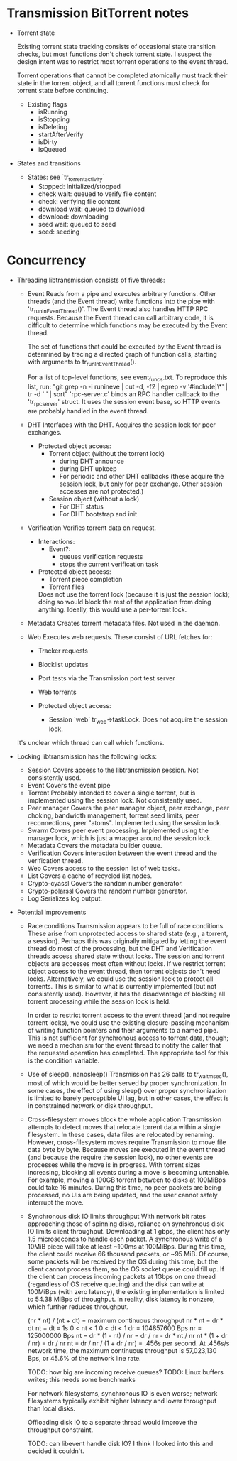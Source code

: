 #+STARTUP: indent
* Transmission BitTorrent notes
 * Torrent state
   
   Existing torrent state tracking consists of occasional state transition checks,
   but most functions don't check torrent state. I suspect the design intent was to 
   restrict most torrent operations to the event thread.

   Torrent operations that cannot be completed atomically must track their state in
   the torrent object, and all torrent functions must check for torrent state before
   continuing.
   * Existing flags
    - isRunning
    - isStopping
    - isDeleting
    - startAfterVerify
    - isDirty
    - isQueued

 * States and transitions
   * States: see `tr_torrent_activity`
    - Stopped: Initialized/stopped
    - check wait: queued to verify file content
    - check: verifying file content
    - download wait: queued to download
    - download: downloading
    - seed wait: queued to seed
    - seed: seeding

* Concurrency
 * Threading
   libtransmission consists of five threads:
   - Event
     Reads from a pipe and executes arbitrary functions. Other threads (and the Event thread) write functions into the pipe with 'tr_runInEventThread()'. The Event thread also handles HTTP RPC requests. Because the Event thread can call arbitrary code, it is difficult to determine which functions may be executed by the Event thread.
      
     The set of functions that could be executed by the Event thread is determined by tracing a directed graph of function calls, starting with arguments to tr_runInEventThread().
      
     For a list of top-level functions, see event_funcs.txt. To reproduce this list, run:
     "git grep -n -i  runineve | cut -d, -f2 | egrep -v '#include|\*' | tr -d ' '  | sort"
     'rpc-server.c' binds an RPC handler callback to the 'tr_rpc_server' struct. It uses the session event base, so HTTP events are probably handled in the event thread.
   - DHT
     Interfaces with the DHT. Acquires the session lock for peer exchanges.
     - Protected object access:
       - Torrent object (without the torrent lock)
         - during DHT announce
         - during DHT upkeep
         - For periodic and other DHT callbacks (these acquire the session lock,
           but only for peer exchange. Other session accesses are not protected.)
       - Session object (without a lock)
         - For DHT status
         - For DHT bootstrap and init
   - Verification
     Verifies torrent data on request.
     - Interactions:
       - Event?: 
         - queues verification requests
         - stops the current verification task
     - Protected object access:
       - Torrent piece completion
       - Torrent files
       Does not use the torrent lock (because it is just the session lock); doing so would block the rest of the application from doing anything. Ideally, this would use a
       per-torrent lock.
   - Metadata
     Creates torrent metadata files. Not used in the daemon.
   - Web
     Executes web requests. These consist of URL fetches for:
     - Tracker requests
     - Blocklist updates
     - Port tests via the Transmission port test server
     - Web torrents
        
     - Protected object access:
       - Session `web` tr_web->taskLock. Does not acquire the session lock.
          
   It's unclear which thread can call which functions. 
   
 * Locking
   libtransmission has the following locks:
   - Session
     Covers access to the libtransmission session. Not consistently used.
   - Event
     Covers the event pipe
   - Torrent
     Probably intended to cover a single torrent, but is implemented using the session lock. Not consistently used.
   - Peer manager
     Covers the peer manager object, peer exchange, peer choking, bandwidth management, torrent seed limits, peer reconnections, peer "atoms".
     Implemented using the session lock.
   - Swarm
     Covers peer event processing.
     Implemented using the manager lock, which is just a wrapper around the session lock.
   - Metadata
     Covers the metadata builder queue.
   - Verification
     Covers interaction between the event thread and the verification thread.
   - Web
     Covers access to the session list of web tasks.
   - List
     Covers a cache of recycled list nodes.
   - Crypto-cyassl
     Covers the random number generator.
   - Crypto-polarssl
     Covers the random number generator.
   - Log
     Serializes log output.
      
 * Potential improvements
   * Race conditions
     Transmission appears to be full of race conditions. These arise from unprotected access to shared state (e.g., a torrent, a session). Perhaps this was originally mitigated by letting the event thread do most of the processing, but the DHT and Verification threads access shared state without locks. The session and torrent objects are accesses most often without locks. If we restrict torrent object access to the event thread, then torrent objects don't need locks. Alternatively, we could use the session lock to protect all torrents. This is similar to what is currently implemented (but not consistently used). However, it has the disadvantage of blocking all torrent processing while the session lock is held.

     In order to restrict torrent access to the event thread (and not require torrent locks), we could use the existing closure-passing mechanism of writing function pointers and their arguments to a named pipe. This is not sufficient for synchronous access to torrent data, though; we need a mechanism for the event thread to notify the caller that the requested operation has completed. The appropriate tool for this is the condition variable.

   * Use of sleep(), nanosleep()
     Transmission has 26 calls to tr_wait_msec(), most of which would be better served by proper synchronization. In some cases, the effect of using sleep() over proper synchronization is limited to barely perceptible UI lag, but in other cases, the effect is in constrained network or disk throughput.

   * Cross-filesystem moves block the whole application
     Transmission attempts to detect moves that relocate torrent data within a single filesystem. In these cases, data files are relocated by renaming. However, cross-filesystem moves require Transmission to move file data byte by byte. Because moves are executed in the event thread (and because the require the session lock), no other events are processes while the move is in progress. With torrent sizes increasing, blocking all events during a move is becoming untenable. For example, moving a 100GB torrent between to disks at 100MiBps could take 16 minutes. During this time, no peer packets are being processed, no UIs are being updated, and the user cannot safely interrupt the move.

   * Synchronous disk IO limits throughput
     With network bit rates approaching those of spinning disks, reliance on synchronous disk IO limits client throughput. Downloading at 1 gbps, the client has only 1.5 microseconds to handle each packet. A synchronous write of a 10MiB piece will take at least ~100ms at 100MiBps. During this time, the client could receive 66 thousand packets, or ~95 MiB. Of course, some packets will be received by the OS during this time, but the client cannot process them, so the OS socket queue could fill up. If the client can process incoming packets at 1Gbps on one thread (regardless of OS receive queuing) and the disk can write at 100MiBps (with zero latency), the existing implementation is limited to 54.38 MiBps of throughput. In reality, disk latency is nonzero, which further reduces throughput.

     (nr * nt) / (nt + dt) = maximum continuous throughput
     nr * nt = dr * dt
     nt + dt = 1s
     0 < nt < 1
     0 < dt < 1
     dr = 104857600 Bps
     nr = 125000000 Bps
     nt = dr * (1 - nt) / nr = dr / nr - dr * nt / nr
     nt * (1 + dr / nr) = dr / nr
     nt = dr / nr / (1 + dr / nr) = .456s per second.
     At .456s/s network time, the maximum continuous throughput is 57,023,130 Bps, or 45.6% of the network line rate.

     TODO: how big are incoming receive queues?
     TODO: Linux buffers writes; this needs some benchmarks

     For network filesystems, synchronous IO is even worse; network filesystems typically exhibit higher latency and lower throughput than local disks.

     Offloading disk IO to a separate thread would improve the throughput constraint.

     TODO: can libevent handle disk IO? I think I looked into this and decided it couldn't.
